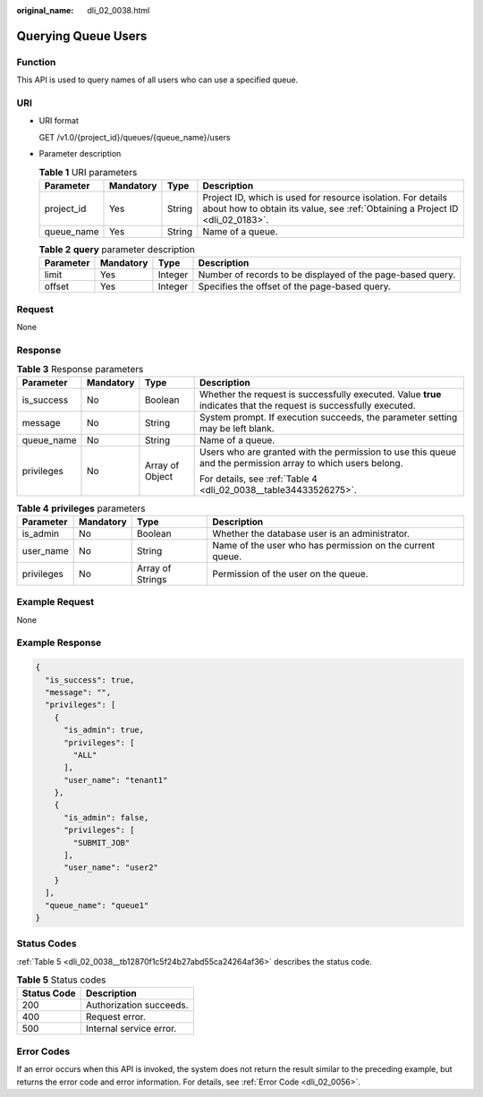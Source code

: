 :original_name: dli_02_0038.html

.. _dli_02_0038:

Querying Queue Users
====================

Function
--------

This API is used to query names of all users who can use a specified queue.

URI
---

-  URI format

   GET /v1.0/{project_id}/queues/{queue_name}/users

-  Parameter description

   .. table:: **Table 1** URI parameters

      +------------+-----------+--------+-----------------------------------------------------------------------------------------------------------------------------------------------+
      | Parameter  | Mandatory | Type   | Description                                                                                                                                   |
      +============+===========+========+===============================================================================================================================================+
      | project_id | Yes       | String | Project ID, which is used for resource isolation. For details about how to obtain its value, see :ref:`Obtaining a Project ID <dli_02_0183>`. |
      +------------+-----------+--------+-----------------------------------------------------------------------------------------------------------------------------------------------+
      | queue_name | Yes       | String | Name of a queue.                                                                                                                              |
      +------------+-----------+--------+-----------------------------------------------------------------------------------------------------------------------------------------------+

   .. table:: **Table 2** **query** parameter description

      +-----------+-----------+---------+------------------------------------------------------------+
      | Parameter | Mandatory | Type    | Description                                                |
      +===========+===========+=========+============================================================+
      | limit     | Yes       | Integer | Number of records to be displayed of the page-based query. |
      +-----------+-----------+---------+------------------------------------------------------------+
      | offset    | Yes       | Integer | Specifies the offset of the page-based query.              |
      +-----------+-----------+---------+------------------------------------------------------------+

Request
-------

None

Response
--------

.. table:: **Table 3** Response parameters

   +-----------------+-----------------+-----------------+-------------------------------------------------------------------------------------------------------------------+
   | Parameter       | Mandatory       | Type            | Description                                                                                                       |
   +=================+=================+=================+===================================================================================================================+
   | is_success      | No              | Boolean         | Whether the request is successfully executed. Value **true** indicates that the request is successfully executed. |
   +-----------------+-----------------+-----------------+-------------------------------------------------------------------------------------------------------------------+
   | message         | No              | String          | System prompt. If execution succeeds, the parameter setting may be left blank.                                    |
   +-----------------+-----------------+-----------------+-------------------------------------------------------------------------------------------------------------------+
   | queue_name      | No              | String          | Name of a queue.                                                                                                  |
   +-----------------+-----------------+-----------------+-------------------------------------------------------------------------------------------------------------------+
   | privileges      | No              | Array of Object | Users who are granted with the permission to use this queue and the permission array to which users belong.       |
   |                 |                 |                 |                                                                                                                   |
   |                 |                 |                 | For details, see :ref:`Table 4 <dli_02_0038__table34433526275>`.                                                  |
   +-----------------+-----------------+-----------------+-------------------------------------------------------------------------------------------------------------------+

.. _dli_02_0038__table34433526275:

.. table:: **Table 4** **privileges** parameters

   +------------+-----------+------------------+-----------------------------------------------------------+
   | Parameter  | Mandatory | Type             | Description                                               |
   +============+===========+==================+===========================================================+
   | is_admin   | No        | Boolean          | Whether the database user is an administrator.            |
   +------------+-----------+------------------+-----------------------------------------------------------+
   | user_name  | No        | String           | Name of the user who has permission on the current queue. |
   +------------+-----------+------------------+-----------------------------------------------------------+
   | privileges | No        | Array of Strings | Permission of the user on the queue.                      |
   +------------+-----------+------------------+-----------------------------------------------------------+

Example Request
---------------

None

Example Response
----------------

.. code-block::

   {
     "is_success": true,
     "message": "",
     "privileges": [
       {
         "is_admin": true,
         "privileges": [
           "ALL"
         ],
         "user_name": "tenant1"
       },
       {
         "is_admin": false,
         "privileges": [
           "SUBMIT_JOB"
         ],
         "user_name": "user2"
       }
     ],
     "queue_name": "queue1"
   }

Status Codes
------------

:ref:`Table 5 <dli_02_0038__tb12870f1c5f24b27abd55ca24264af36>` describes the status code.

.. _dli_02_0038__tb12870f1c5f24b27abd55ca24264af36:

.. table:: **Table 5** Status codes

   =========== =======================
   Status Code Description
   =========== =======================
   200         Authorization succeeds.
   400         Request error.
   500         Internal service error.
   =========== =======================

Error Codes
-----------

If an error occurs when this API is invoked, the system does not return the result similar to the preceding example, but returns the error code and error information. For details, see :ref:`Error Code <dli_02_0056>`.
